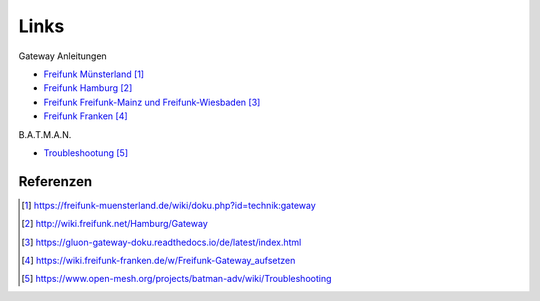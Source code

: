 Links
=====

Gateway Anleitungen

* `Freifunk Münsterland`_
* `Freifunk Hamburg`_
* `Freifunk Freifunk-Mainz und Freifunk-Wiesbaden`_
* `Freifunk Franken`_

B.A.T.M.A.N. 

* `Troubleshootung`_

Referenzen
----------

.. target-notes::

.. _`Freifunk Münsterland`: https://freifunk-muensterland.de/wiki/doku.php?id=technik:gateway 
.. _`Freifunk Hamburg`: http://wiki.freifunk.net/Hamburg/Gateway
.. _`Freifunk Freifunk-Mainz und Freifunk-Wiesbaden`: https://gluon-gateway-doku.readthedocs.io/de/latest/index.html
.. _`Freifunk Franken`: https://wiki.freifunk-franken.de/w/Freifunk-Gateway_aufsetzen
.. _`Troubleshootung`: https://www.open-mesh.org/projects/batman-adv/wiki/Troubleshooting

